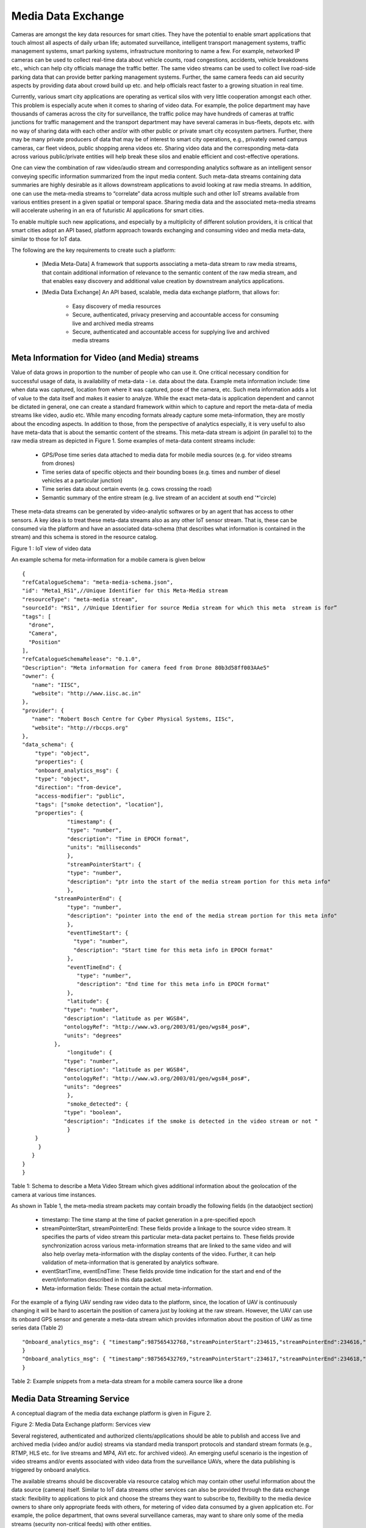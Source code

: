 Media Data Exchange
===================

Cameras are amongst the key data resources for smart cities. They have the potential to enable smart applications that touch almost all aspects of daily urban life; automated surveillance, intelligent transport management systems, traffic management systems, smart parking systems, infrastructure monitoring to name a few.  For example, networked IP cameras can be used to collect real-time data about vehicle counts, road congestions, accidents, vehicle breakdowns etc., which can help city officials manage the traffic better. The same video streams can be used to collect live road-side parking data that can provide better parking management systems. Further, the same camera feeds can aid security aspects by providing data about crowd build up etc. and help officials react faster to a growing situation in real time.


Currently, various smart city applications are operating as vertical silos with very little cooperation amongst each other. This problem is especially acute when it comes to sharing of video data. For example, the police department may have thousands of cameras across the city for surveillance, the traffic police may have hundreds of cameras at traffic junctions for traffic management and the transport department may have several cameras in bus-fleets, depots etc. with no way of sharing data with each other and/or with other public or private smart city ecosystem partners. Further, there may be many private producers of data that may be of interest to smart city operations, e.g., privately owned campus cameras, car fleet videos, public shopping arena videos etc. Sharing video data and the corresponding meta-data across various public/private entities will help break these silos and enable efficient and cost-effective operations.


One can view the combination of raw video/audio stream and corresponding analytics software as an intelligent sensor conveying specific information summarized from the input media content. Such meta-data streams containing data summaries are highly desirable as it allows downstream applications to avoid looking at raw media streams. In addition,  one can use the meta-media streams to “correlate” data across multiple such and other IoT streams available from various entities present in a given spatial or temporal space. Sharing media data and the associated meta-media streams will accelerate ushering in an era of  futuristic AI applications for smart cities.

To enable multiple such new applications, and especially by a multiplicity of different solution providers, it is critical that smart cities adopt an API based, platform approach towards exchanging and consuming video and media meta-data, similar to those for IoT data.

The following are the key requirements to create such a platform:

        - [Media Meta-Data] A framework that supports associating a meta-data stream to raw media streams, that contain additional information of relevance to the semantic content of the raw media stream,          and that enables easy discovery and additional value creation by downstream analytics applications.
 
        - [Media Data Exchange] An  API based, scalable, media data exchange platform, that allows for:

                - Easy discovery of media resources
                - Secure, authenticated, privacy preserving and accountable access for consuming live and archived media streams
                - Secure, authenticated and accountable access for supplying live and archived media streams

                
Meta Information for Video (and Media) streams
----------------------------------------------

Value of data grows in proportion to the number of people who can use it. One critical necessary condition for successful usage of data, is availability of meta-data - i.e. data about the data. Example meta information include: time when data was captured, location from where it was captured, pose of the camera, etc. Such meta information adds a lot of value to the data itself and makes it easier to analyze. While the exact meta-data is application dependent and cannot be dictated in general, one can create a standard framework within which to capture and report the meta-data of media streams like video, audio etc. While many encoding formats already capture some meta-information, they are mostly about the encoding aspects. In addition to those, from  the perspective of analytics especially, it is very useful to also have meta-data that is about the semantic content of the streams. This meta-data stream is adjoint (in parallel to) to the raw media stream as depicted in Figure 1.  Some examples of meta-data content streams include:

        - GPS/Pose time series data attached to media data for mobile media sources (e.g. for video streams from drones)
        - Time series data of specific objects and their bounding boxes (e.g. times and number of diesel vehicles at a particular junction)
        - Time series data about certain events (e.g. cows crossing the road)
        - Semantic summary of the entire stream (e.g. live stream of an accident at south end '*'circle)

These meta-data streams can be generated by video-analytic softwares or by an agent that has access to other sensors. A key idea is to treat these meta-data streams also as any other IoT sensor stream. That is, these can be consumed via the platform and have an associated data-schema (that describes what information is contained in the stream) and this schema is stored in the resource catalog.


.. image:: video_iot.png
    :width: 800px
    :align: center
    :height: 500px
    :alt: alternate text

Figure 1 : IoT view of video data 

An example schema for meta-information for a mobile camera is given below ::

    {
    "refCatalogueSchema": "meta-media-schema.json",
    "id": "Meta1_RS1",//Unique Identifier for this Meta-Media stream
    "resourceType": "meta-media stream",
    "sourceId": "RS1", //Unique Identifier for source Media stream for which this meta  stream is for”
    "tags": [
      "drone",
      "Camera",
      "Position"
    ],
    "refCatalogueSchemaRelease": "0.1.0",
    "Description": "Meta information for camera feed from Drone 80b3d58ff003AAe5"
    "owner": {
       "name": "IISC",
       "website": "http://www.iisc.ac.in"
    },
    "provider": {
       "name": "Robert Bosch Centre for Cyber Physical Systems, IISc",
       "website": "http://rbccps.org"
    },
    "data_schema": {
    	"type": "object",
    	"properties": {
     	"onboard_analytics_msg": {
       	"type": "object",
       	"direction": "from-device",
       	"access-modifier": "public",
       	"tags": ["smoke detection", "location"],
       	"properties": {
          	  "timestamp": {
                  "type": "number",
                  "description": "Time in EPOCH format",
                  "units": "milliseconds"
          	  },
          	  "streamPointerStart": {
                  "type": "number",
                  "description": "ptr into the start of the media stream portion for this meta info"
          	  },
              "streamPointerEnd": {
                  "type": "number",
                  "description": "pointer into the end of the media stream portion for this meta info"
          	  },
          	  "eventTimeStart": {
           	    "type": "number",
           	    "description": "Start time for this meta info in EPOCH format"
          	  },
          	  "eventTimeEnd": {
           	     "type": "number",
           	     "description": "End time for this meta info in EPOCH format"
          	  },
          	  "latitude": {
                 "type": "number",
                 "description": "latitude as per WGS84",
                 "ontologyRef": "http://www.w3.org/2003/01/geo/wgs84_pos#",
                 "units": "degrees"
              },
          	  "longitude": {
                 "type": "number",
                 "description": "latitude as per WGS84",
                 "ontologyRef": "http://www.w3.org/2003/01/geo/wgs84_pos#",
                 "units": "degrees"
          	  },
          	  "smoke_detected": {
                 "type": "boolean",
                 "description": "Indicates if the smoke is detected in the video stream or not "
          	  }
       	}
         }
       }
    }
    } 


Table 1: Schema to describe a Meta Video Stream which gives additional information about the geolocation of the camera at various time instances.

As shown in Table 1, the meta-media stream packets may contain broadly the following fields (in the dataobject section)

        - timestamp:  The time stamp at the time of packet generation in a pre-specified epoch
        - streamPointerStart, streamPointerEnd: These fields provide a linkage to the source video stream. It specifies the parts of video stream this particular meta-data packet pertains to. These fields provide synchronization across various meta-information streams that are linked to the same video and will also help overlay meta-information with the display contents of the video. Further, it can help validation of meta-information that is generated by analytics software.
        - eventStartTime, eventEndTime: These fields provide time indication for the start and end of the event/information described in this data packet.
        - Meta-information fields: These contain the actual meta-information. 

For the example of a flying UAV sending raw video data to the platform, since, the location of UAV is continuously changing it will be hard to ascertain the position of camera just by looking at the raw stream. However, the UAV can use its onboard GPS sensor and generate a meta-data stream which provides information about the position of UAV as time series data (Table 2) ::

    "Onboard_analytics_msg": { "timestamp”:987565432768,"streamPointerStart":234615,"streamPointerEnd":234616,"latitude":13.013846,"longitude":77.570311, "smoke_detected": TRUE
    }
    "Onboard_analytics_msg": { "timestamp":987565432769,"streamPointerStart":234617,"streamPointerEnd":234618,"latitude":13.023846,"longitude":77.571311, "smoke_detected": TRUE
    }

Table 2: Example snippets from a meta-data stream for a mobile camera source like a drone

Media Data Streaming Service
----------------------------

A conceptual diagram of the  media data exchange platform is given in Figure 2. 

.. image:: video_architecture.png
    :width: 800px
    :align: center
    :height: 600px
    :alt: alternate text

Figure 2: Media Data Exchange platform: Services view

Several registered, authenticated and authorized clients/applications should be able to publish and access live and archived media (video and/or audio) streams via standard media transport protocols and standard stream formats (e.g., RTMP, HLS etc. for live streams and MP4, AVI etc. for archived video). An emerging useful scenario is the ingestion of video streams and/or events associated with video data from the surveillance UAVs, where the data publishing is triggered by onboard analytics.

The available streams should be discoverable via resource catalog which may contain other useful information about the data source (camera) itself. Similar to IoT data streams other services can also be provided through the data exchange stack: flexibility to applications to pick and choose the streams they want to subscribe to, flexibility to the media device owners to share only appropriate feeds with others, for metering of video data consumed by a given application etc. For example, the police department, that owns several surveillance cameras, may want to share only some of the media streams (security non-critical feeds) with other entities.

At the core of the media exchange platform is the media streaming engine. The streaming engine ingests video streams from the installed cameras (and even mobile devices, e.g., drones, in future) and serves it to various applications. To cater to diverse set of clients, a streaming engine may provide transcoding and re-formatting capabilities.

Note that the above figure is the conceptual view of media exchange platform. Today, most commercially available VMS platforms support device config/control services (via the well adopted ONVIF standard), storage/archiving and retrieval services. To some extent even  streaming services may be supported. Thus, in actual implementations, a scalable, open API based VMS platform may be easily adapted to offer the streaming and archiving services envisioned by the media exchange platform.


Services offered by Media Exchange Platform
^^^^^^^^^^^^^^^^^^^^^^^^^^^^^^^^^^^^^^^^^^^

The media data exchange platform facilitates easy exchange of media-data across various smart city entities. The main services offered by the media exchange platform are as follows:

        - Distribution service: It provides
                - Secure, authenticated, authorised and accountable (metered) access to the available media streams
                - Framework and mechanisms for defining sharing policies to facilitate media sharing across various entities
                - Framework for lifetime management of streaming sessions: For example, time based access, data limit based access etc.
                - Framework for privacy preserving presentation of media streams
        
        - Dynamic Ingestion service: It provides
                - Framework for creation and management of dynamic media channels by authorized entities
                        - Setting up stream parameters (data rates, data limits etc.)
                - Secure, authenticated and metered publishing of media streams over such channels
        - Archiving service: It provides
                - Authenticated recording and secure archiving of live media streams
                        - Framework to support various recording policies
                - Secure, authenticated search and on-demand retrieval and playback of archived media segments
                - Sufficient storage and backups provisioning for storing archived media data
        - Catalog service: It provides support for
                - Search and discovery of available media streams
                        - Meta-information corresponding to the associated media devices
                - Search and discovery of media-iot streams corresponding to a given media stream
        - Onboarding services: It provides
                - Secure device onboarding and zero touch provisioning to configure security credentials, stream endpoints and parameters (data limits etc.)
                - Secure onboarding and provisioning of meta-media stream sources


The media exchange platform security and AAA (Authentication, Authorization and Access control) requirements, that are implicit in above but are important enough to be called out explicitly, are as follows:
        - Provide support for data encryption for both inbound (ingestion) and outbound (distribution) media data stream
        - Provide framework for authenticated access and access lifecycle management to avail services offered by the media exchange platform
        - Provide framework for authenticated and authorized sharing of media data amongst various entities


Further, some architectural requirements, which may guide specific implementations of the media exchange platforms and are desirable from the performance point of view in the context of smart city applications, are as follows:

        - Scalability
                - Flexibility to add more streaming engines
                - Load balancers to offload access and publish client connections
        - Support for variety of stream protocols and formats
        - Support low-latency protocols for media streaming
        - Support for transcoding, multiple bit rates and re-formatting


Detailed APIs for each of the above services will be documented. In particular APIs for:

        - Secure device onboarding and secure onboarding and provisioning of meta-media stream sources
        - Accessing live Media streams and meta-media streams for authenticated and authorized consumers, with metering support
        - Publishing live media streams and offline media content for authenticated and authorized content producers, with metering support
        - Searching of media stream sources, and Meta-Media sources and streams
        - Data sharing APIs: Request for following and grant of sharing live & archived media streams and meta-media streams with authentication & authorization support.
        - Recording and archiving media streams. Accessing archived media streams and meta-media streams for authenticated and authorized consumers with metering support

        
In Figure 2 above, we have included a ‘Device configuration and management service’ which, although an integral part of video sub-system, is not strictly a part of the media data layer. It provides secure and authenticated access to configure and manage underlying media devices (e.g., cameras) and is, thus, aligned to the operational aspects which are going to be handled by the operational-telemetry component of the stack. Further, since various public/private entities may deploy their own devices, these entities may not want to share the configuration and management functions with other entities. Thus, currently, these functions have been excluded from the media data exchange platform.

